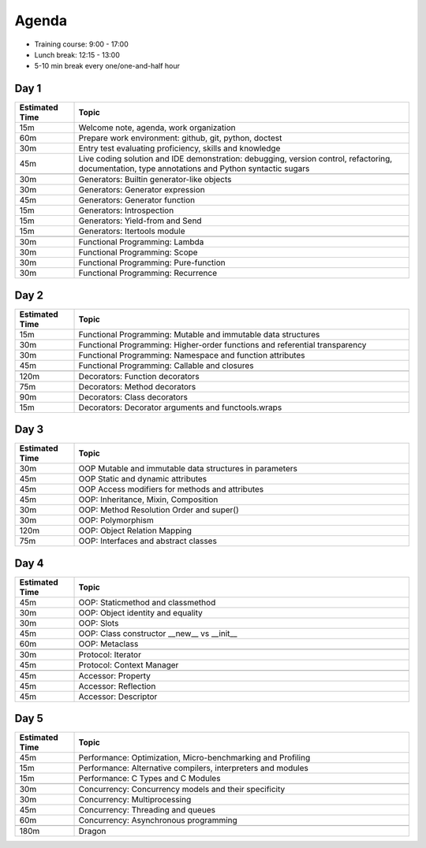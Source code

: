 Agenda
======
* Training course: 9:00 - 17:00
* Lunch break: 12:15 - 13:00
* 5-10 min break every one/one-and-half hour


Day 1
-----
.. csv-table::
    :widths: 15, 85
    :header: "Estimated Time", "Topic"

    "15m", "Welcome note, agenda, work organization"
    "60m", "Prepare work environment: github, git, python, doctest"
    "30m", "Entry test evaluating proficiency, skills and knowledge"
    "45m", "Live coding solution and IDE demonstration: debugging, version control, refactoring, documentation, type annotations and Python syntactic sugars"

    "30m", "Generators: Builtin generator-like objects"
    "30m", "Generators: Generator expression"
    "45m", "Generators: Generator function"
    "15m", "Generators: Introspection"
    "15m", "Generators: Yield-from and Send"
    "15m", "Generators: Itertools module"

    "30m", "Functional Programming: Lambda"
    "30m", "Functional Programming: Scope"
    "30m", "Functional Programming: Pure-function"
    "30m", "Functional Programming: Recurrence"


Day 2
-----
.. csv-table::
    :widths: 15, 85
    :header: "Estimated Time", "Topic"

    "15m", "Functional Programming: Mutable and immutable data structures"
    "30m", "Functional Programming: Higher-order functions and referential transparency"
    "30m", "Functional Programming: Namespace and function attributes"
    "45m", "Functional Programming: Callable and closures"

    "120m", "Decorators: Function decorators"
    "75m", "Decorators: Method decorators"
    "90m", "Decorators: Class decorators"
    "15m", "Decorators: Decorator arguments and functools.wraps"


Day 3
-----
.. csv-table::
    :widths: 15, 85
    :header: "Estimated Time", "Topic"

    "30m", "OOP Mutable and immutable data structures in parameters"
    "45m", "OOP Static and dynamic attributes"
    "45m", "OOP Access modifiers for methods and attributes"
    "45m", "OOP: Inheritance, Mixin, Composition"
    "30m", "OOP: Method Resolution Order and super()"
    "30m", "OOP: Polymorphism"
    "120m", "OOP: Object Relation Mapping"
    "75m", "OOP: Interfaces and abstract classes"


Day 4
-----
.. csv-table::
    :widths: 15, 85
    :header: "Estimated Time", "Topic"

    "45m", "OOP: Staticmethod and classmethod"
    "30m", "OOP: Object identity and equality"
    "30m", "OOP: Slots"
    "45m", "OOP: Class constructor __new__ vs __init__"
    "60m", "OOP: Metaclass"

    "30m", "Protocol: Iterator"
    "45m", "Protocol: Context Manager"

    "45m", "Accessor: Property"
    "45m", "Accessor: Reflection"
    "45m", "Accessor: Descriptor"


Day 5
-----
.. csv-table::
    :widths: 15, 85
    :header: "Estimated Time", "Topic"

    "45m", "Performance: Optimization, Micro-benchmarking and Profiling"
    "15m", "Performance: Alternative compilers, interpreters and modules"
    "15m", "Performance: C Types and C Modules"

    "30m", "Concurrency: Concurrency models and their specificity"
    "30m", "Concurrency: Multiprocessing"
    "45m", "Concurrency: Threading and queues"
    "60m", "Concurrency: Asynchronous programming"

    "180m", "Dragon"
